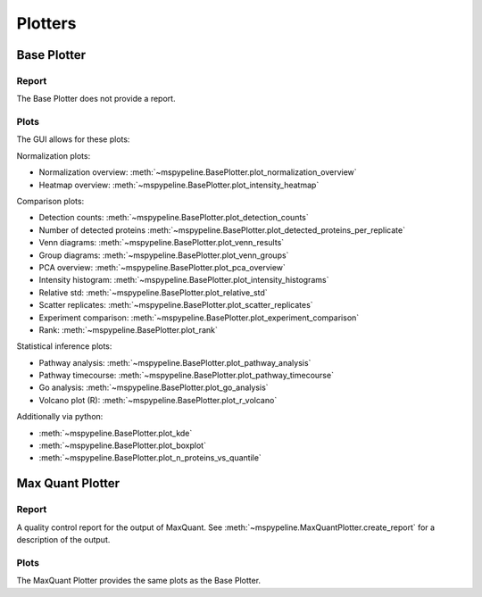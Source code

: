 .. _plotters:

Plotters
===============

Base Plotter
~~~~~~~~~~~~

Report
******
The Base Plotter does not provide a report.

Plots
*****

The GUI allows for these plots:

Normalization plots:

* Normalization overview: :meth:`~mspypeline.BasePlotter.plot_normalization_overview`
* Heatmap overview: :meth:`~mspypeline.BasePlotter.plot_intensity_heatmap`

Comparison plots:

* Detection counts: :meth:`~mspypeline.BasePlotter.plot_detection_counts`
* Number of detected proteins :meth:`~mspypeline.BasePlotter.plot_detected_proteins_per_replicate`
* Venn diagrams: :meth:`~mspypeline.BasePlotter.plot_venn_results`
* Group diagrams: :meth:`~mspypeline.BasePlotter.plot_venn_groups`
* PCA overview: :meth:`~mspypeline.BasePlotter.plot_pca_overview`
* Intensity histogram: :meth:`~mspypeline.BasePlotter.plot_intensity_histograms`
* Relative std: :meth:`~mspypeline.BasePlotter.plot_relative_std`
* Scatter replicates: :meth:`~mspypeline.BasePlotter.plot_scatter_replicates`
* Experiment comparison: :meth:`~mspypeline.BasePlotter.plot_experiment_comparison`
* Rank: :meth:`~mspypeline.BasePlotter.plot_rank`

Statistical inference plots:

* Pathway analysis: :meth:`~mspypeline.BasePlotter.plot_pathway_analysis`
* Pathway timecourse: :meth:`~mspypeline.BasePlotter.plot_pathway_timecourse`
* Go analysis: :meth:`~mspypeline.BasePlotter.plot_go_analysis`
* Volcano plot (R): :meth:`~mspypeline.BasePlotter.plot_r_volcano`

Additionally via python:

* :meth:`~mspypeline.BasePlotter.plot_kde`
* :meth:`~mspypeline.BasePlotter.plot_boxplot`
* :meth:`~mspypeline.BasePlotter.plot_n_proteins_vs_quantile`

Max Quant Plotter
~~~~~~~~~~~~~~~~~

Report
*******
A quality control report for the output of MaxQuant. See :meth:`~mspypeline.MaxQuantPlotter.create_report`
for a description of the output.

Plots
*****
The MaxQuant Plotter provides the same plots as the Base Plotter.
